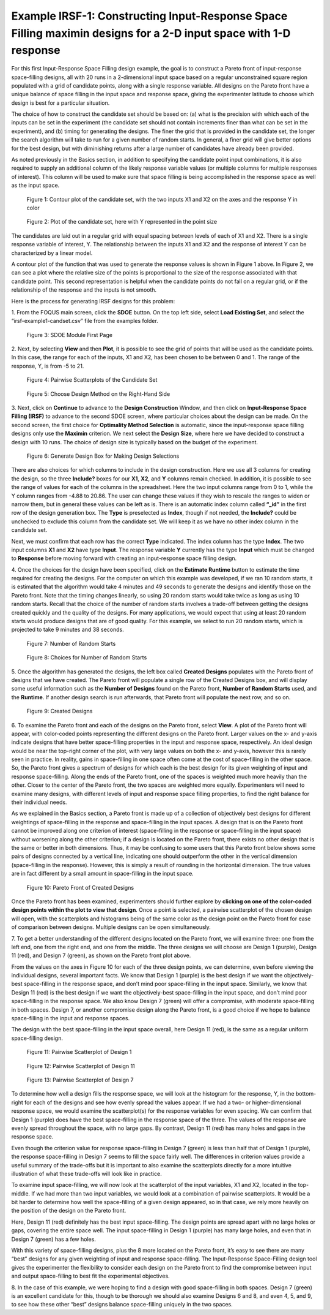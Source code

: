 Example IRSF-1: Constructing Input-Response Space Filling maximin designs for a 2-D input space with 1-D response
=================================================================================================================

For this first Input-Response Space Filling design example, the goal is to construct a Pareto front of input-response space-filling designs, all with 20 runs in a 2-dimensional input space based on a regular unconstrained square region populated with a grid of candidate points, along with a single response variable. All designs on the Pareto front have a unique balance of space filling in the input space and response space, giving the experimenter latitude to choose which design is best for a particular situation. 

The choice of how to construct the candidate set should be based on: (a) what is the precision with which each of the inputs can be set in the experiment (the candidate set should not contain increments finer than what can be set in the experiment), and (b) timing for generating the designs. The finer the grid that is provided in the candidate set, the longer the search algorithm will take to run for a given number of random starts. In general, a finer grid will give better options for the best design, but with diminishing returns after a large number of candidates have already been provided.

As noted previously in the Basics section, in addition to specifying the candidate point input combinations, it is also required to supply an additional column of the likely response variable values (or multiple columns for multiple responses of interest). This column will be used to make sure that space filling is being accomplished in the response space as well as the input space. 

.. figure:: figs/0101-irsf-contour-small.png
   :alt: Contour plot of Candidate Set
   :name: fig.irsf-contour-plot
   
   Figure 1: Contour plot of the candidate set, with the two inputs X1 and X2 on the axes and the response Y in color

.. figure:: figs/0102-irsf-pointsizeplot-small.png
   :alt: Contour plot of Candidate Set
   :name: fig.irsf-pointsizeplot
   
   Figure 2: Plot of the candidate set, here with Y represented in the point size


The candidates are laid out in a regular grid with equal spacing between levels of each of X1 and X2. There is a single response variable of interest, Y. The relationship between the inputs X1 and X2 and the response of interest Y can be characterized by a linear model.

A contour plot of the function that was used to generate the response values is shown in Figure 1 above. In Figure 2, we can see a plot where the relative size of the points is proportional to the size of the response associated with that candidate point. This second representation is helpful when the candidate points do not fall on a regular grid, or if the relationship of the response and the inputs is not smooth. 

Here is the process for generating IRSF designs for this problem:

1.
From the FOQUS main screen, click the **SDOE** button. On the top left side, select **Load Existing Set**, and select the “irsf-example1-candset.csv” file from the examples folder.

.. figure:: figs/irsf-e101-firstpage.png
   :alt: SDOE First Page
   :name: fig.irsf-e101-firstpage
   
   Figure 3: SDOE Module First Page

2. 
Next, by selecting **View** and then **Plot**, it is possible to see the grid of points that will be used as the candidate points. In this case, the range for each of the inputs, X1 and X2, has been chosen to be between 0 and 1. The range of the response, Y, is from -5 to 21. 

.. figure:: figs/irsf-e120-viewcandset.png
   :alt: SDOE First Page
   :name: fig.irsf-e120-viewcandset
   
   Figure 4: Pairwise Scatterplots of the Candidate Set

.. figure:: figs/irsf-e102-dcboxselected.png
   :alt: SDOE First Page With Right-hand Size
   :name: fig.irsf-e102-dcboxselected
   
   Figure 5: Choose Design Method on the Right-Hand Side
   
3. 
Next, click on **Continue** to advance to the **Design Construction** Window, and then click on **Input-Response Space Filling (IRSF)** to advance to the second SDOE screen, where particular choices about the design can be made. On the second screen, the first choice for **Optimality Method Selection** is automatic, since the input-response space filling designs only use the **Maximin** criterion. We next select the **Design Size**, where here we have decided to construct a design with 10 runs. The choice of design size is typically based on the budget of the experiment.

.. figure:: figs/irsf-e131-designchoices.png
   :alt: SDOE Design Choices
   :name: fig.irsf-e131-designchoices
   
   Figure 6: Generate Design Box for Making Design Selections

There are also choices for which columns to include in the design construction. Here we use all 3 columns for creating the design, so the three **Include?** boxes for our **X1**, **X2**, and **Y** columns remain checked. In addition, it is possible to see the range of values for each of the columns in the spreadsheet. Here the two input columns range from 0 to 1, while the Y column ranges from -4.88 to 20.86. The user can change these values if they wish to rescale the ranges to widen or narrow them, but in general these values can be left as is. There is an automatic index column called **“_id”** in the first row of the design generation box. The **Type** is preselected as **Index**, though if not needed, the **Include?** could be unchecked to exclude this column from the candidate set. We will keep it as we have no other index column in the candidate set. 

Next, we must confirm that each row has the correct **Type** indicated. The index column has the type **Index**. The two input columns **X1** and **X2** have type **Input**. The response variable **Y** currently has the type **Input** which must be changed to **Response** before moving forward with creating an input-response space filling design. 

4. 
Once the choices for the design have been specified, click on the **Estimate Runtime** button to estimate the time required for creating the designs. For the computer on which this example was developed, if we ran 10 random starts, it is estimated that the algorithm would take 4 minutes and 49 seconds to generate the designs and identify those on the Pareto front. Note that the timing changes linearly, so using 20 random starts would take twice as long as using 10 random starts. Recall that the choice of the number of random starts involves a trade-off between getting the designs created quickly and the quality of the designs. For many applications, we would expect that using at least 20 random starts would produce designs that are of good quality. For this example, we select to run 20 random starts, which is projected to take 9 minutes and 38 seconds. 

.. figure:: figs/irsf-e133-nrsbox.png
   :alt: Number of Random Starts Box
   :name: fig.irsf-e133-nrsbox
   
   Figure 7: Number of Random Starts

.. figure:: figs/irsf-e132-nrschoices.png
   :alt: Number of Random Start Choices
   :name: fig.irsf-e132-nrschoices
   
   Figure 8: Choices for Number of Random Starts

5. 
Once the algorithm has generated the designs, the left box called **Created Designs** populates with the Pareto front of designs that we have created. The Pareto front will populate a single row of the Created Designs box, and will display some useful information such as the **Number of Designs** found on the Pareto front, **Number of Random Starts** used, and the **Runtime**. If another design search is run afterwards, that Pareto front will populate the next row, and so on.  

.. figure:: figs/irsf-e134-createddesign.png
   :alt: Created Design
   :name: fig.irsf-e134-createddesign
   
   Figure 9: Created Designs

6. 
To examine the Pareto front and each of the designs on the Pareto front, select **View**. A plot of the Pareto front will appear, with color-coded points representing the different designs on the Pareto front. Larger values on the x- and y-axis indicate designs that have better space-filling properties in the input and response space, respectively. An ideal design would be near the top-right corner of the plot, with very large values on both the x- and y-axis, however this is rarely seen in practice. In reality, gains in space-filling in one space often come at the cost of space-filling in the other space. So, the Pareto front gives a spectrum of designs for which each is the best design for its given weighting of input and response space-filling. Along the ends of the Pareto front, one of the spaces is weighted much more heavily than the other. Closer to the center of the Pareto front, the two spaces are weighted more equally. Experimenters will need to examine many designs, with different levels of input and response space filling properties, to find the right balance for their individual needs.

As we explained in the Basics section, a Pareto front is made up of a collection of objectively best designs for different weightings of space-filling in the response and space-filling in the input spaces. A design that is on the Pareto front cannot be improved along one criterion of interest (space-filling in the response or space-filling in the input space) without worsening along the other criterion; if a design is located on the Pareto front, there exists no other design that is the same or better in both dimensions. Thus, it may be confusing to some users that this Pareto front below shows some pairs of designs connected by a vertical line, indicating one should outperform the other in the vertical dimension (space-filling in the response). However, this is simply a result of rounding in the horizontal dimension. The true values are in fact different by a small amount in space-filling in the input space.   

.. figure:: figs/irsf-e135-paretofront.png
   :alt: Pareto Front
   :name: fig.irsf-e135-paretofront
   
   Figure 10: Pareto Front of Created Designs

Once the Pareto front has been examined, experimenters should further explore by **clicking on one of the color-coded design points within the plot to view that design**. Once a point is selected, a pairwise scatterplot of the chosen design will open, with the scatterplots and histograms being of the same color as the design point on the Pareto front for ease of comparison between designs. Multiple designs can be open simultaneously. 

7. 
To get a better understanding of the different designs located on the Pareto front, we will examine three: one from the left end, one from the right end, and one from the middle. The three designs we will choose are Design 1 (purple), Design 11 (red), and Design 7 (green), as shown on the Pareto front plot above. 

From the values on the axes in Figure 10 for each of the three design points, we can determine, even before viewing the individual designs, several important facts. We know that Design 1 (purple) is the best design if we want the objectively-best space-filling in the response space, and don’t mind poor space-filling in the input space. Similarly, we know that Design 11 (red) is the best design if we want the objectively-best space-filling in the input space, and don’t mind poor space-filling in the response space. We also know Design 7 (green) will offer a compromise, with moderate space-filling in both spaces. Design 7, or another compromise design along the Pareto front, is a good choice if we hope to balance space-filling in the input and response spaces. 

.. note:: 
The design with the best space-filling in the input space overall, here Design 11 (red), is the same as a regular uniform space-filling design. 

.. figure:: figs/irsf-e136-design1purple.png
   :alt: Design 1 Purple
   :name: fig.irsf-e136-design1purple
   
   Figure 11: Pairwise Scatterplot of Design 1

.. figure:: figs/irsf-e136-design11red.png
   :alt: Design 11 Red
   :name: fig.irsf-e136-design11red
   
   Figure 12: Pairwise Scatterplot of Design 11
   
.. figure:: figs/irsf-e136-design7lime.png
   :alt: Design 7 Lime
   :name: fig.irsf-e136-design7lime
   
   Figure 13: Pairwise Scatterplot of Design 7

To determine how well a design fills the response space, we will look at the histogram for the response, Y, in the bottom-right for each of the designs and see how evenly spread the values appear. If we had a two- or higher-dimensional response space, we would examine the scatterplot(s) for the response variables for even spacing. We can confirm that Design 1 (purple) does have the best space-filling in the response space of the three. The values of the response are evenly spread throughout the space, with no large gaps. By contrast, Design 11 (red) has many holes and gaps in the response space.

Even though the criterion value for response space-filling in Design 7 (green) is less than half that of Design 1 (purple), the response space-filling in Design 7 seems to fill the space fairly well. The differences in criterion values provide a useful summary of the trade-offs but it is important to also examine the scatterplots directly for a more intuitive illustration of what these trade-offs will look like in practice. 

To examine input space-filling, we will now look at the scatterplot of the input variables, X1 and X2, located in the top-middle. If we had more than two input variables, we would look at a combination of pairwise scatterplots. It would be a bit harder to determine how well the space-filling of a given design appeared, so in that case, we rely more heavily on the position of the design on the Pareto front. 

Here, Design 11 (red) definitely has the best input space-filling. The design points are spread apart with no large holes or gaps, covering the entire space well. The input space-filling in Design 1 (purple) has many large holes, and even that in Design 7 (green) has a few holes. 

With this variety of space-filling designs, plus the 8 more located on the Pareto front, it’s easy to see there are many “best” designs for any given weighting of input and response space-filling. The Input-Response Space-Filling design tool gives the experimenter the flexibility to consider each design on the Pareto front to find the compromise between input and output space-filling to best fit the experimental objectives.

8. 
In the case of this example, we were hoping to find a design with good space-filling in both spaces. Design 7 (green) is an excellent candidate for this, though to be thorough we should also examine Designs 6 and 8, and even 4, 5, and 9, to see how these other “best” designs balance space-filling uniquely in the two spaces. 
